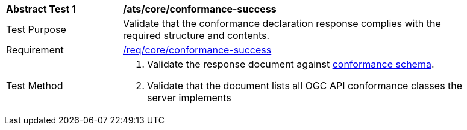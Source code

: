 [[ats_core_conformance-success]]
[width="90%",cols="2,6a"]
|===
^|*Abstract Test {counter:ats-id}* |*/ats/core/conformance-success*
^|Test Purpose | Validate that the conformance declaration response complies with the required structure and contents.
^|Requirement | <<req_core_conformance-success,/req/core/conformance-success>>
^|Test Method | 
. Validate the response document against <<conformance_schema, conformance schema>>.
. Validate that the document lists all OGC API conformance classes the server implements
|===